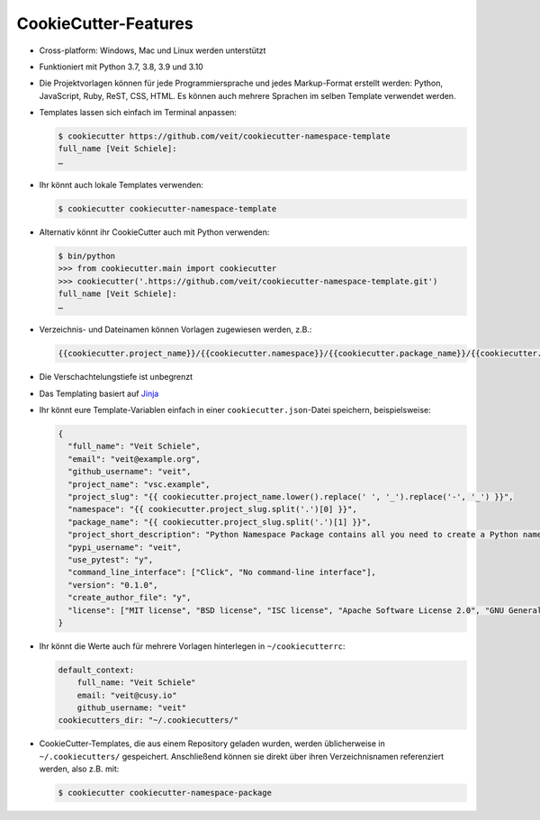 CookieCutter-Features
=====================

* Cross-platform: Windows, Mac und Linux werden unterstützt
* Funktioniert mit Python 3.7, 3.8, 3.9 und 3.10
* Die Projektvorlagen können für jede Programmiersprache und jedes
  Markup-Format erstellt werden: Python, JavaScript, Ruby, ReST, CSS, HTML.
  Es können auch mehrere Sprachen im selben Template verwendet werden.
* Templates lassen sich einfach im Terminal anpassen:

  .. code-block:: console

    $ cookiecutter https://github.com/veit/cookiecutter-namespace-template
    full_name [Veit Schiele]:
    …

* Ihr könnt auch lokale Templates verwenden:

  .. code-block:: console

    $ cookiecutter cookiecutter-namespace-template

* Alternativ könnt ihr CookieCutter auch mit Python verwenden:

  .. code-block:: console

    $ bin/python
    >>> from cookiecutter.main import cookiecutter
    >>> cookiecutter('.https://github.com/veit/cookiecutter-namespace-template.git')
    full_name [Veit Schiele]:
    …

* Verzeichnis- und Dateinamen können Vorlagen zugewiesen werden, z.B.:

  .. code-block:: jinja

    {{cookiecutter.project_name}}/{{cookiecutter.namespace}}/{{cookiecutter.package_name}}/{{cookiecutter.project_slug}}.py

* Die Verschachtelungstiefe ist unbegrenzt
* Das Templating basiert auf `Jinja <https://jinja.palletsprojects.com/>`_
* Ihr könnt eure Template-Variablen einfach in einer ``cookiecutter.json``-Datei
  speichern, beispielsweise:

  .. code-block:: json

    {
      "full_name": "Veit Schiele",
      "email": "veit@example.org",
      "github_username": "veit",
      "project_name": "vsc.example",
      "project_slug": "{{ cookiecutter.project_name.lower().replace(' ', '_').replace('-', '_') }}",
      "namespace": "{{ cookiecutter.project_slug.split('.')[0] }}",
      "package_name": "{{ cookiecutter.project_slug.split('.')[1] }}",
      "project_short_description": "Python Namespace Package contains all you need to create a Python namespace package.",
      "pypi_username": "veit",
      "use_pytest": "y",
      "command_line_interface": ["Click", "No command-line interface"],
      "version": "0.1.0",
      "create_author_file": "y",
      "license": ["MIT license", "BSD license", "ISC license", "Apache Software License 2.0", "GNU General Public License v3", "Not open source"]
    }

* Ihr könnt die Werte auch für mehrere Vorlagen hinterlegen in
  ``~/cookiecutterrc``:

  .. code-block:: bash

    default_context:
        full_name: "Veit Schiele"
        email: "veit@cusy.io"
        github_username: "veit"
    cookiecutters_dir: "~/.cookiecutters/"

* CookieCutter-Templates, die aus einem Repository geladen wurden, werden
  üblicherweise in ``~/.cookiecutters/`` gespeichert. Anschließend können sie
  direkt über ihren Verzeichnisnamen referenziert werden, also z.B. mit:

  .. code-block:: console

    $ cookiecutter cookiecutter-namespace-package
